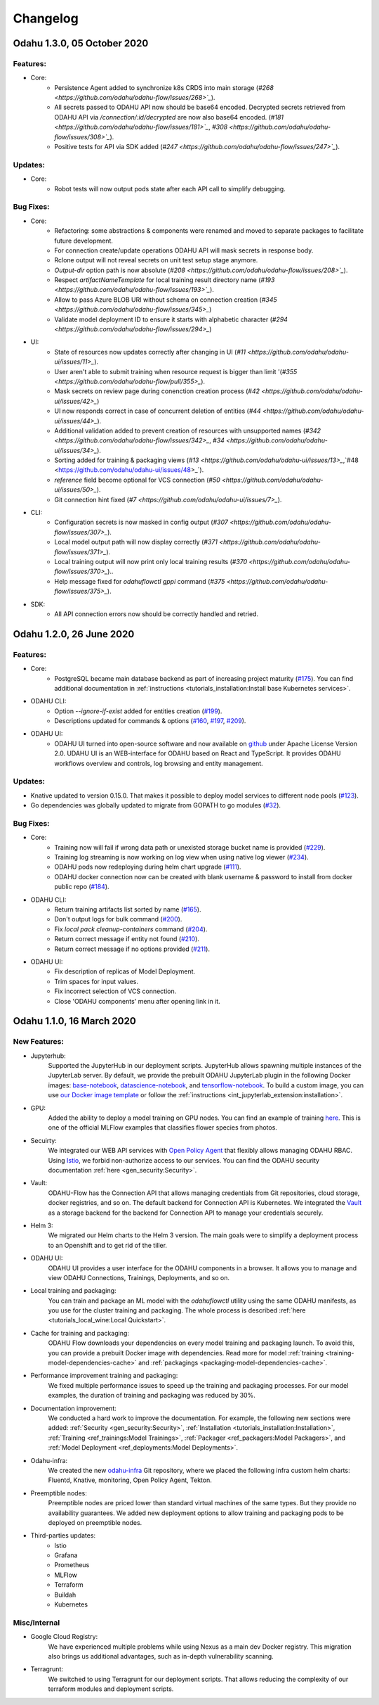 Changelog
=========

Odahu 1.3.0, 05 October 2020
--------------------------

Features:
""""""""""""

- Core:
    * Persistence Agent added to synchronize k8s CRDS into main storage (`#268 <https://github.com/odahu/odahu-flow/issues/268>`_`).
    * All secrets passed to ODAHU API now should be base64 encoded. Decrypted secrets retrieved from ODAHU API via `/connection/:id/decrypted` are now also base64 encoded. (`#181 <https://github.com/odahu/odahu-flow/issues/181>`_`, `#308 <https://github.com/odahu/odahu-flow/issues/308>`_`).
    * Positive tests for API via SDK added (`#247 <https://github.com/odahu/odahu-flow/issues/247>`_`).

Updates:
""""""""""""

- Core:
    * Robot tests will now output pods state after each API call to simplify debugging. 

Bug Fixes:
""""""""""""

- Core:
    * Refactoring: some abstractions & components were renamed and moved to separate packages to facilitate future development.
    * For connection create/update operations ODAHU API will mask secrets in response body.
    * Rclone output will not reveal secrets on unit test setup stage anymore.
    * `Output-dir` option path is now absolute (`#208 <https://github.com/odahu/odahu-flow/issues/208>`_`).
    * Respect `artifactNameTemplate` for local training result directory name (`#193 <https://github.com/odahu/odahu-flow/issues/193>`_`).
    * Allow to pass Azure BLOB URI without schema on connection creation (`#345 <https://github.com/odahu/odahu-flow/issues/345>_`)
    * Validate model deployment ID to ensure it starts with alphabetic character (`#294 <https://github.com/odahu/odahu-flow/issues/294>_`)

- UI:
    * State of resources now updates correctly after changing in UI (`#11 <https://github.com/odahu/odahu-ui/issues/11>_`).
    * User aren't able to submit training when resource request is bigger than limit '(`#355 <https://github.com/odahu/odahu-flow/pull/355>_`).
    * Mask secrets on review page during conenction creation process (`#42 <https://github.com/odahu/odahu-ui/issues/42>_`)
    * UI now responds correct in case of concurrent deletion of entities (`#44 <https://github.com/odahu/odahu-ui/issues/44>_`).
    * Additional validation added to prevent creation of resources with unsupported names (`#342 <https://github.com/odahu/odahu-flow/issues/342>_`, `#34 <https://github.com/odahu/odahu-ui/issues/34>_`).
    * Sorting added for training & packaging views (`#13 <https://github.com/odahu/odahu-ui/issues/13>_`,`#48 <https://github.com/odahu/odahu-ui/issues/48>_`).
    * `reference` field become optional for VCS connection (`#50 <https://github.com/odahu/odahu-ui/issues/50>_`).
    * Git connection hint fixed (`#7 <https://github.com/odahu/odahu-ui/issues/7>_`).

- CLI:
    * Configuration secrets is now masked in config output (`#307 <https://github.com/odahu/odahu-flow/issues/307>_`). 
    * Local model output path will now display correctly (`#371 <https://github.com/odahu/odahu-flow/issues/371>_`).
    * Local training output will now print only local training results (`#370 <https://github.com/odahu/odahu-flow/issues/370>_`)..
    * Help message fixed for `odahuflowctl gppi` command (`#375 <https://github.com/odahu/odahu-flow/issues/375>_`).
    
- SDK:
    * All API connection errors now should be correctly handled and retried.

Odahu 1.2.0, 26 June 2020
--------------------------

Features:
""""""""""""

- Core:
    * PostgreSQL became main database backend as part of increasing project maturity (`#175 <https://github.com/odahu/odahu-flow/issues/175>`_). You can find additional documentation in :ref:`instructions <tutorials_installation:Install base Kubernetes services>`.

- ODAHU CLI:
    * Option `--ignore-if-exist` added for entities creation (`#199 <https://github.com/odahu/odahu-flow/issues/199>`_).
    * Descriptions updated for commands & options (`#160 <https://github.com/odahu/odahu-flow/issues/160>`_, `#197 <https://github.com/odahu/odahu-flow/issues/197>`_, `#209 <https://github.com/odahu/odahu-flow/issues/209>`_).

- ODAHU UI:
    * ODAHU UI turned into open-source software and now available on `github <https://github.com/odahu/odahu-ui/>`_ under Apache License Version 2.0. UDAHU UI is an WEB-interface for ODAHU based on React and TypeScript. It provides ODAHU workflows overview and controls, log browsing and entity management.

Updates:
""""""""""""

- Knative updated to version 0.15.0. That makes it possible to deploy model services to different node pools (`#123 <https://github.com/odahu/odahu-flow/issues/123>`_).
- Go dependencies was globally updated to migrate from GOPATH to go modules (`#32 <https://github.com/odahu/odahu-flow/issues/32>`_).

Bug Fixes:
""""""""""""

- Core:
    * Training now will fail if wrong data path or unexisted storage bucket name is provided (`#229 <https://github.com/odahu/odahu-flow/issues/229>`_).
    * Training log streaming is now working on log view when using native log viewer (`#234 <https://github.com/odahu/odahu-flow/issues/234>`_).
    * ODAHU pods now redeploying during helm chart upgrade (`#111 <https://github.com/odahu/odahu-flow/issues/111>`_).
    * ODAHU docker connection now can be created with blank username & password to install from docker public repo (`#184 <https://github.com/odahu/odahu-flow/issues/184>`_).

- ODAHU CLI:
    * Return training artifacts list sorted by name (`#165 <https://github.com/odahu/odahu-flow/issues/165>`_).
    * Don't output logs for bulk command (`#200 <https://github.com/odahu/odahu-flow/issues/200>`_).
    * Fix `local pack cleanup-containers` command (`#204 <https://github.com/odahu/odahu-flow/issues/204>`_).
    * Return correct message if entity not found (`#210 <https://github.com/odahu/odahu-flow/issues/210>`_).
    * Return correct message if no options provided (`#211 <https://github.com/odahu/odahu-flow/issues/211>`_).

- ODAHU UI:
    * Fix description of replicas of Model Deployment.
    * Trim spaces for input values.
    * Fix incorrect selection of VCS connection.
    * Close 'ODAHU components' menu after opening link in it.

Odahu 1.1.0, 16 March 2020
--------------------------

New Features:
""""""""""""

- Jupyterhub:
    Supported the JupyterHub in our deployment scripts.
    JupyterHub allows spawning multiple instances of the JupyterLab server.
    By default, we provide the prebuilt ODAHU JupyterLab plugin in the following Docker images: `base-notebook <https://hub.docker.com/r/odahu/base-notebook>`_, `datascience-notebook <https://hub.docker.com/r/odahu/datascience-notebook>`_, and `tensorflow-notebook <https://hub.docker.com/r/odahu/tensorflow-notebook>`_.
    To build a custom image, you can use `our Docker image template <https://github.com/odahu/odahu-flow-jupyterlab-plugin/blob/develop/containers/jupyter-stacks/Dockerfile>`_ or follow the :ref:`instructions <int_jupyterlab_extension:installation>`.

- GPU:
    Added the ability to deploy a model training on GPU nodes.
    You can find an example of training `here <https://github.com/odahu/odahu-examples/tree/develop/mlflow/tensorflow/flower_classifier>`_.
    This is one of the official MLFlow examples that classifies flower species from photos.

- Secuirty:
    We integrated our WEB API services with `Open Policy Agent <https://www.openpolicyagent.org/>`_ that flexibly allows managing ODAHU RBAC.
    Using `Istio <https://istio.io/>`_, we forbid non-authorize access to our services.
    You can find the ODAHU security documentation :ref:`here <gen_security:Security>`.

- Vault:
    ODAHU-Flow has the Connection API that allows managing credentials from Git repositories, cloud storage, docker registries, and so on.
    The default backend for Connection API is Kubernetes.
    We integrated the `Vault <https://www.vaultproject.io/>`_ as a storage backend for the backend for Connection API to manage your credentials securely.

- Helm 3:
    We migrated our Helm charts to the Helm 3 version.
    The main goals were to simplify a deployment process to an Openshift and to get rid of the tiller.

- ODAHU UI:
    ODAHU UI provides a user interface for the ODAHU components in a browser.
    It allows you to manage and view ODAHU Connections, Trainings, Deployments, and so on.

- Local training and packaging:
    You can train and package an ML model with the `odahuflowctl` utility using the same ODAHU manifests, as you use for the cluster training and packaging.
    The whole process is described :ref:`here <tutorials_local_wine:Local Quickstart>`.

- Cache for training and packaging:
    ODAHU Flow downloads your dependencies on every model training and packaging launch.
    To avoid this, you can provide a prebuilt Docker image with dependencies.
    Read more for model :ref:`training <training-model-dependencies-cache>` and :ref:`packagings <packaging-model-dependencies-cache>`.

- Performance improvement training and packaging:
    We fixed multiple performance issues to speed up the training and packaging processes.
    For our model examples, the duration of training and packaging was reduced by 30%.

- Documentation improvement:
    We conducted a hard work to improve the documentation.
    For example, the following new sections were added: :ref:`Security <gen_security:Security>`, :ref:`Installation <tutorials_installation:Installation>`, :ref:`Training <ref_trainings:Model Trainings>`, :ref:`Packager <ref_packagers:Model Packagers>`, and :ref:`Model Deployment <ref_deployments:Model Deployments>`.

- Odahu-infra:
    We created the new `odahu-infra <https://github.com/odahu/odahu-infra>`_ Git repository, where we placed the following infra custom helm charts: Fluentd, Knative, monitoring, Open Policy Agent, Tekton.

- Preemptible nodes:
    Preemptible nodes are priced lower than standard virtual machines of the same types.
    But they provide no availability guarantees.
    We added new deployment options to allow training and packaging pods to be deployed on preemptible nodes.

- Third-parties updates:
    * Istio
    * Grafana
    * Prometheus
    * MLFlow
    * Terraform
    * Buildah
    * Kubernetes

Misc/Internal
"""""""""""""

- Google Cloud Registry:
    We have experienced multiple problems while using Nexus as a main dev Docker registry.
    This migration also brings us additional advantages, such as in-depth vulnerability scanning.

- Terragrunt:
    We switched to using Terragrunt for our deployment scripts.
    That allows reducing the complexity of our terraform modules and deployment scripts.
